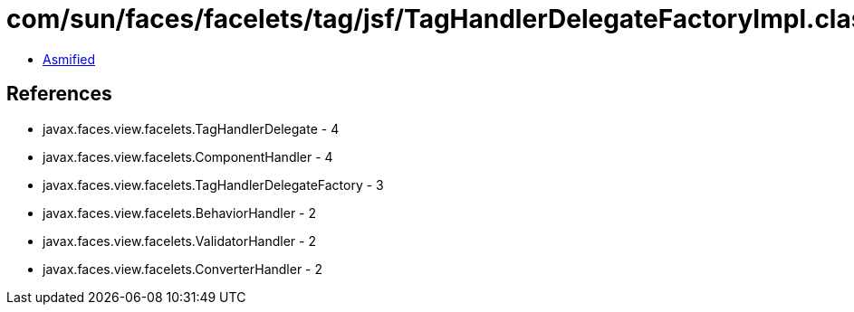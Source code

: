 = com/sun/faces/facelets/tag/jsf/TagHandlerDelegateFactoryImpl.class

 - link:TagHandlerDelegateFactoryImpl-asmified.java[Asmified]

== References

 - javax.faces.view.facelets.TagHandlerDelegate - 4
 - javax.faces.view.facelets.ComponentHandler - 4
 - javax.faces.view.facelets.TagHandlerDelegateFactory - 3
 - javax.faces.view.facelets.BehaviorHandler - 2
 - javax.faces.view.facelets.ValidatorHandler - 2
 - javax.faces.view.facelets.ConverterHandler - 2
